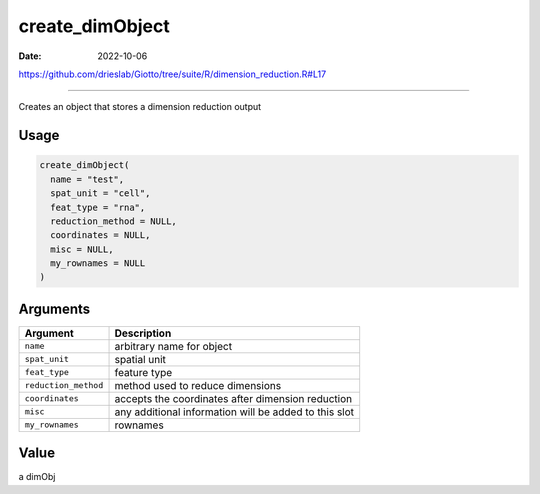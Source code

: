 ================
create_dimObject
================

:Date: 2022-10-06

https://github.com/drieslab/Giotto/tree/suite/R/dimension_reduction.R#L17

===========

Creates an object that stores a dimension reduction output

Usage
=====

.. code:: r

   create_dimObject(
     name = "test",
     spat_unit = "cell",
     feat_type = "rna",
     reduction_method = NULL,
     coordinates = NULL,
     misc = NULL,
     my_rownames = NULL
   )

Arguments
=========

+-------------------------------+--------------------------------------+
| Argument                      | Description                          |
+===============================+======================================+
| ``name``                      | arbitrary name for object            |
+-------------------------------+--------------------------------------+
| ``spat_unit``                 | spatial unit                         |
+-------------------------------+--------------------------------------+
| ``feat_type``                 | feature type                         |
+-------------------------------+--------------------------------------+
| ``reduction_method``          | method used to reduce dimensions     |
+-------------------------------+--------------------------------------+
| ``coordinates``               | accepts the coordinates after        |
|                               | dimension reduction                  |
+-------------------------------+--------------------------------------+
| ``misc``                      | any additional information will be   |
|                               | added to this slot                   |
+-------------------------------+--------------------------------------+
| ``my_rownames``               | rownames                             |
+-------------------------------+--------------------------------------+

Value
=====

a dimObj
